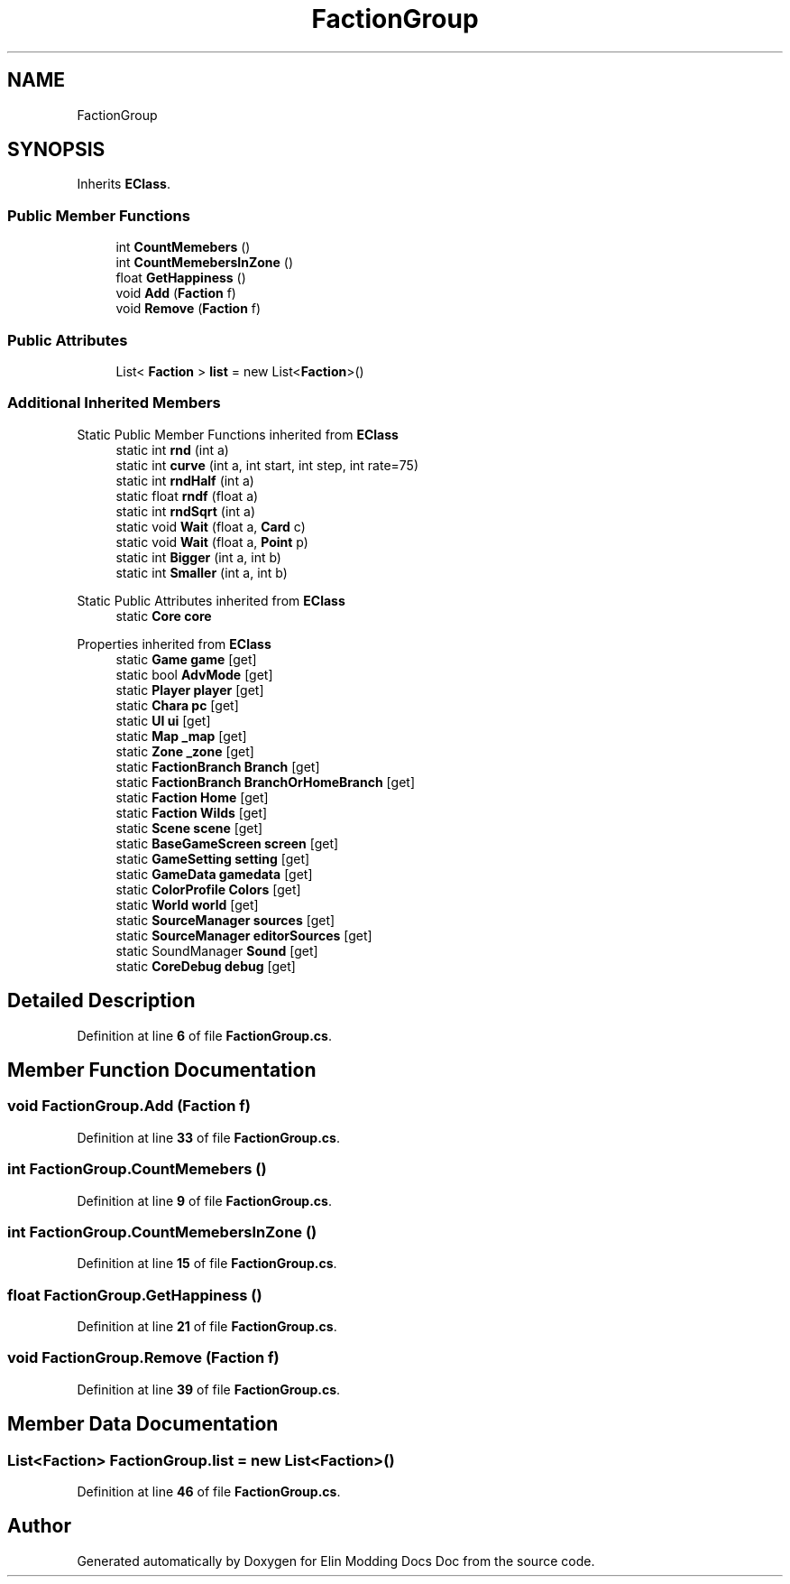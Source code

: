 .TH "FactionGroup" 3 "Elin Modding Docs Doc" \" -*- nroff -*-
.ad l
.nh
.SH NAME
FactionGroup
.SH SYNOPSIS
.br
.PP
.PP
Inherits \fBEClass\fP\&.
.SS "Public Member Functions"

.in +1c
.ti -1c
.RI "int \fBCountMemebers\fP ()"
.br
.ti -1c
.RI "int \fBCountMemebersInZone\fP ()"
.br
.ti -1c
.RI "float \fBGetHappiness\fP ()"
.br
.ti -1c
.RI "void \fBAdd\fP (\fBFaction\fP f)"
.br
.ti -1c
.RI "void \fBRemove\fP (\fBFaction\fP f)"
.br
.in -1c
.SS "Public Attributes"

.in +1c
.ti -1c
.RI "List< \fBFaction\fP > \fBlist\fP = new List<\fBFaction\fP>()"
.br
.in -1c
.SS "Additional Inherited Members"


Static Public Member Functions inherited from \fBEClass\fP
.in +1c
.ti -1c
.RI "static int \fBrnd\fP (int a)"
.br
.ti -1c
.RI "static int \fBcurve\fP (int a, int start, int step, int rate=75)"
.br
.ti -1c
.RI "static int \fBrndHalf\fP (int a)"
.br
.ti -1c
.RI "static float \fBrndf\fP (float a)"
.br
.ti -1c
.RI "static int \fBrndSqrt\fP (int a)"
.br
.ti -1c
.RI "static void \fBWait\fP (float a, \fBCard\fP c)"
.br
.ti -1c
.RI "static void \fBWait\fP (float a, \fBPoint\fP p)"
.br
.ti -1c
.RI "static int \fBBigger\fP (int a, int b)"
.br
.ti -1c
.RI "static int \fBSmaller\fP (int a, int b)"
.br
.in -1c

Static Public Attributes inherited from \fBEClass\fP
.in +1c
.ti -1c
.RI "static \fBCore\fP \fBcore\fP"
.br
.in -1c

Properties inherited from \fBEClass\fP
.in +1c
.ti -1c
.RI "static \fBGame\fP \fBgame\fP\fR [get]\fP"
.br
.ti -1c
.RI "static bool \fBAdvMode\fP\fR [get]\fP"
.br
.ti -1c
.RI "static \fBPlayer\fP \fBplayer\fP\fR [get]\fP"
.br
.ti -1c
.RI "static \fBChara\fP \fBpc\fP\fR [get]\fP"
.br
.ti -1c
.RI "static \fBUI\fP \fBui\fP\fR [get]\fP"
.br
.ti -1c
.RI "static \fBMap\fP \fB_map\fP\fR [get]\fP"
.br
.ti -1c
.RI "static \fBZone\fP \fB_zone\fP\fR [get]\fP"
.br
.ti -1c
.RI "static \fBFactionBranch\fP \fBBranch\fP\fR [get]\fP"
.br
.ti -1c
.RI "static \fBFactionBranch\fP \fBBranchOrHomeBranch\fP\fR [get]\fP"
.br
.ti -1c
.RI "static \fBFaction\fP \fBHome\fP\fR [get]\fP"
.br
.ti -1c
.RI "static \fBFaction\fP \fBWilds\fP\fR [get]\fP"
.br
.ti -1c
.RI "static \fBScene\fP \fBscene\fP\fR [get]\fP"
.br
.ti -1c
.RI "static \fBBaseGameScreen\fP \fBscreen\fP\fR [get]\fP"
.br
.ti -1c
.RI "static \fBGameSetting\fP \fBsetting\fP\fR [get]\fP"
.br
.ti -1c
.RI "static \fBGameData\fP \fBgamedata\fP\fR [get]\fP"
.br
.ti -1c
.RI "static \fBColorProfile\fP \fBColors\fP\fR [get]\fP"
.br
.ti -1c
.RI "static \fBWorld\fP \fBworld\fP\fR [get]\fP"
.br
.ti -1c
.RI "static \fBSourceManager\fP \fBsources\fP\fR [get]\fP"
.br
.ti -1c
.RI "static \fBSourceManager\fP \fBeditorSources\fP\fR [get]\fP"
.br
.ti -1c
.RI "static SoundManager \fBSound\fP\fR [get]\fP"
.br
.ti -1c
.RI "static \fBCoreDebug\fP \fBdebug\fP\fR [get]\fP"
.br
.in -1c
.SH "Detailed Description"
.PP 
Definition at line \fB6\fP of file \fBFactionGroup\&.cs\fP\&.
.SH "Member Function Documentation"
.PP 
.SS "void FactionGroup\&.Add (\fBFaction\fP f)"

.PP
Definition at line \fB33\fP of file \fBFactionGroup\&.cs\fP\&.
.SS "int FactionGroup\&.CountMemebers ()"

.PP
Definition at line \fB9\fP of file \fBFactionGroup\&.cs\fP\&.
.SS "int FactionGroup\&.CountMemebersInZone ()"

.PP
Definition at line \fB15\fP of file \fBFactionGroup\&.cs\fP\&.
.SS "float FactionGroup\&.GetHappiness ()"

.PP
Definition at line \fB21\fP of file \fBFactionGroup\&.cs\fP\&.
.SS "void FactionGroup\&.Remove (\fBFaction\fP f)"

.PP
Definition at line \fB39\fP of file \fBFactionGroup\&.cs\fP\&.
.SH "Member Data Documentation"
.PP 
.SS "List<\fBFaction\fP> FactionGroup\&.list = new List<\fBFaction\fP>()"

.PP
Definition at line \fB46\fP of file \fBFactionGroup\&.cs\fP\&.

.SH "Author"
.PP 
Generated automatically by Doxygen for Elin Modding Docs Doc from the source code\&.
